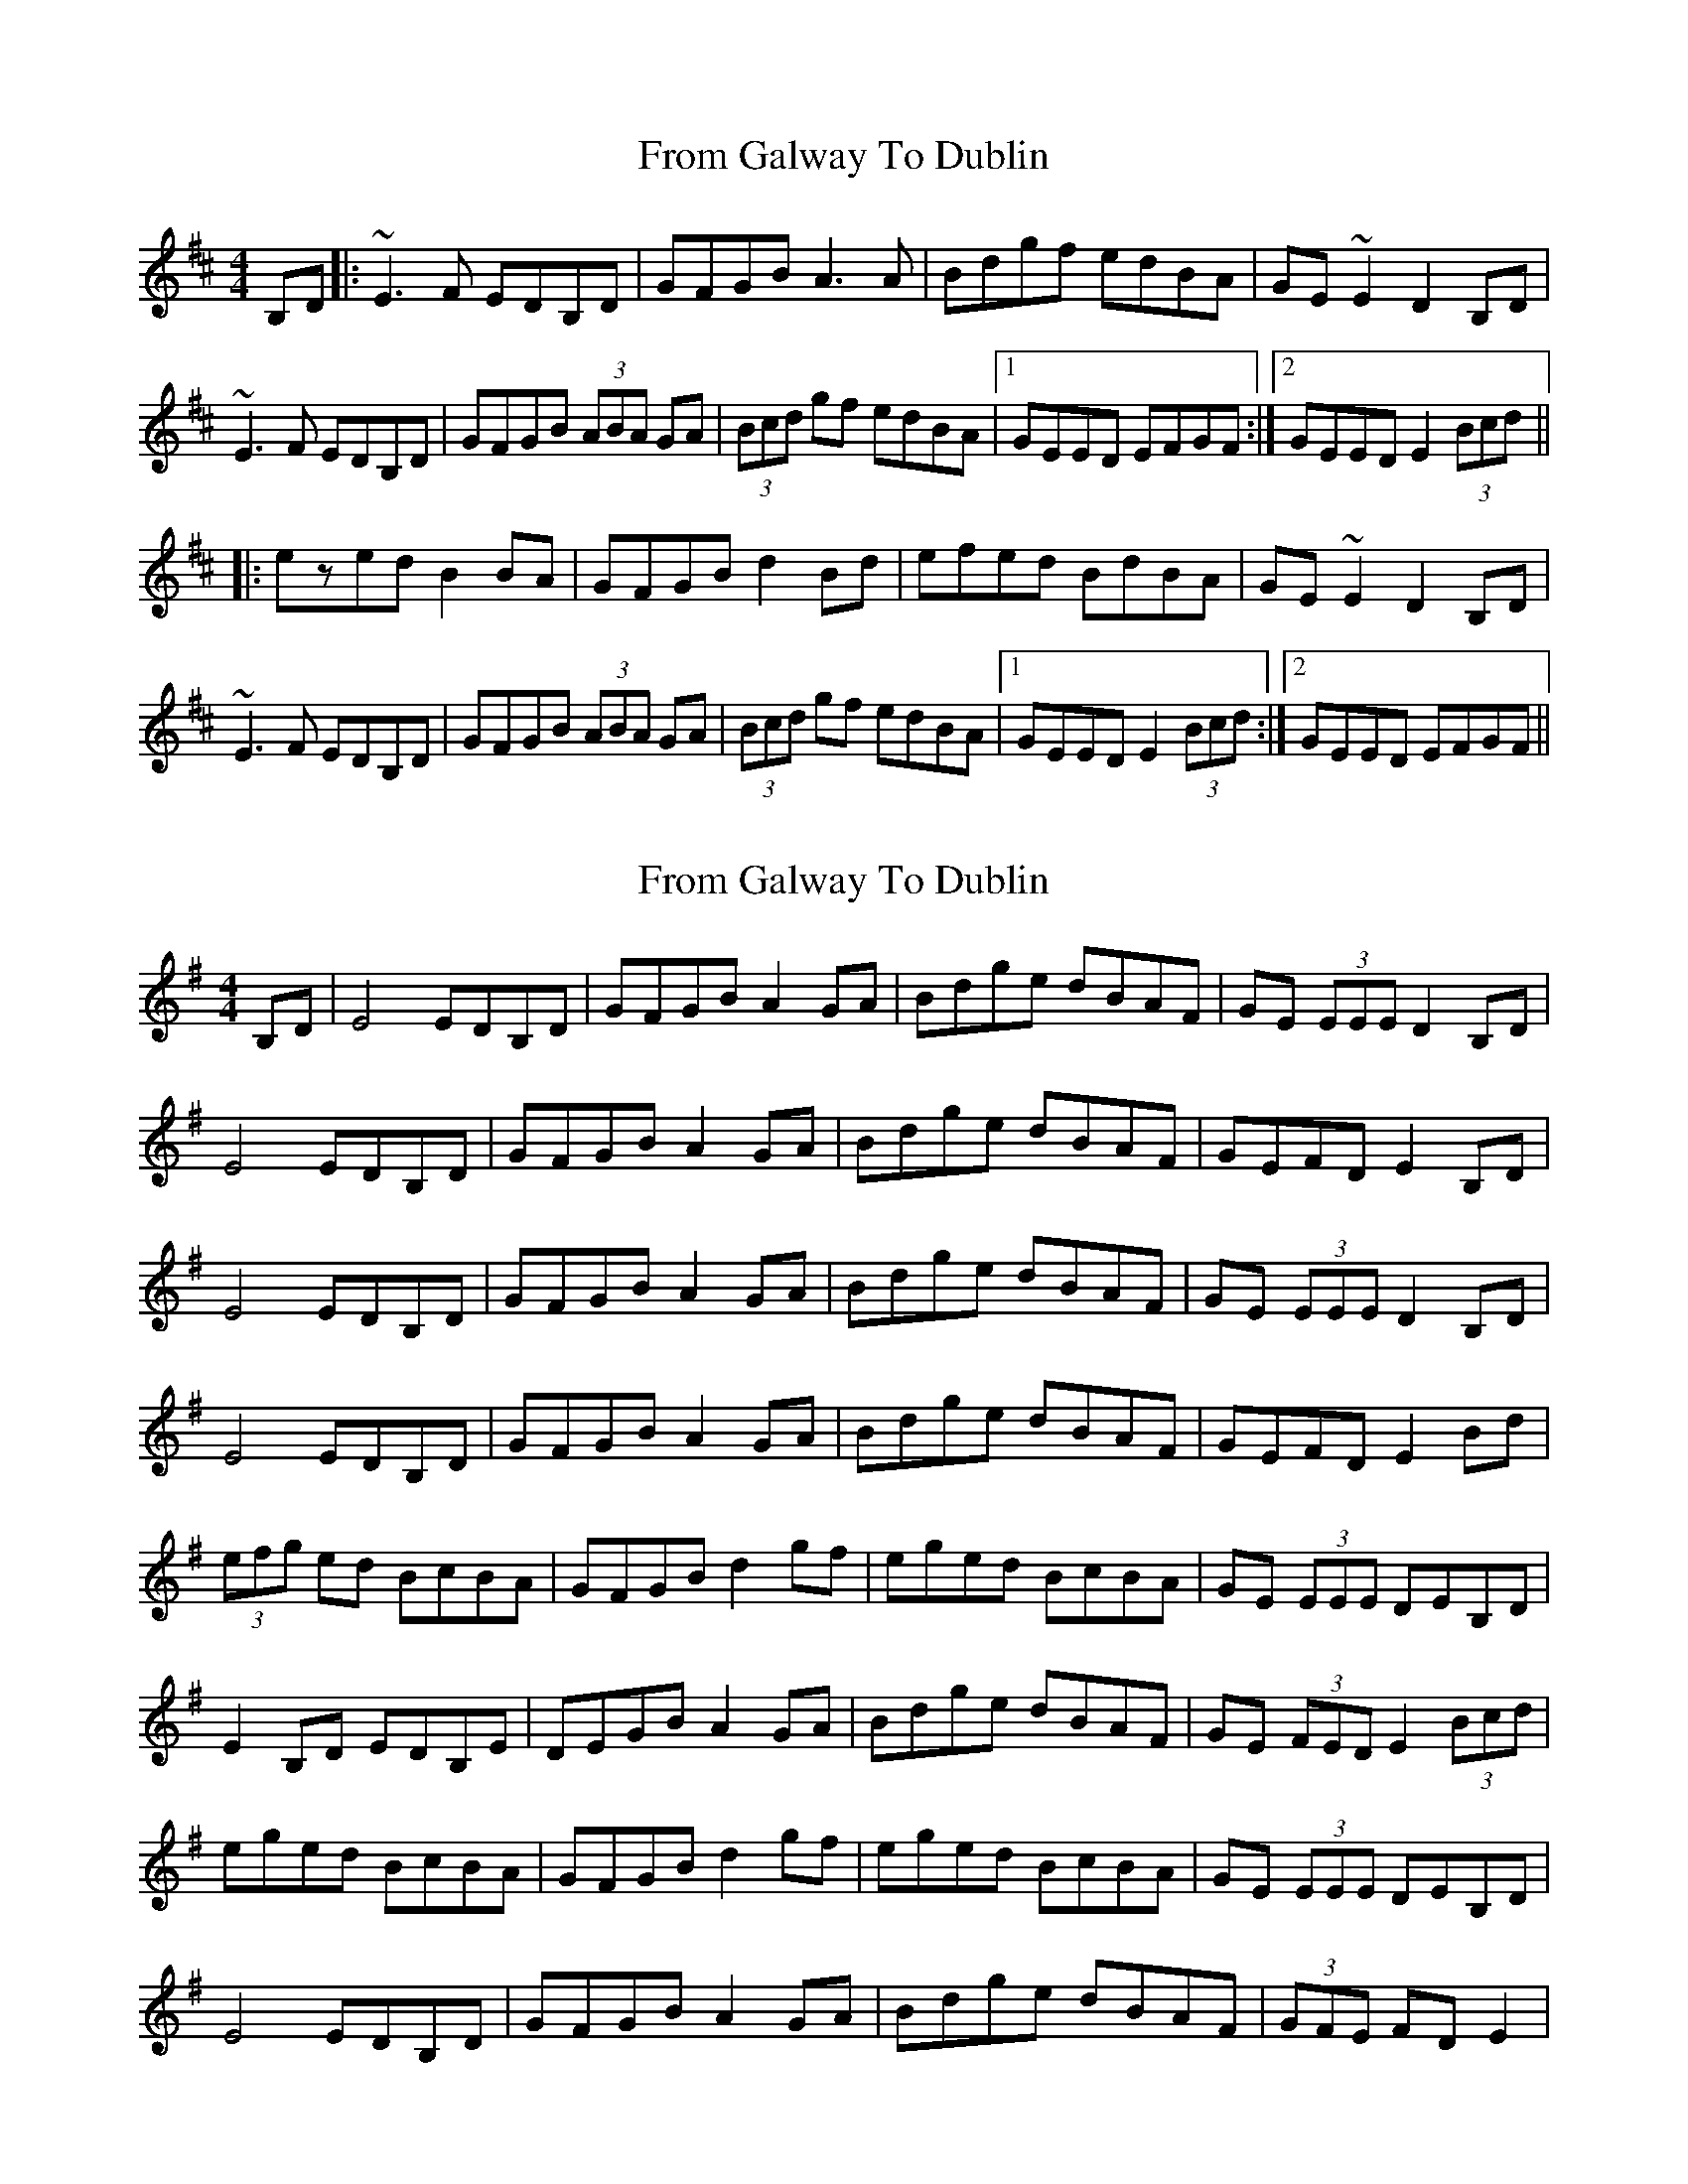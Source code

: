 X: 1
T: From Galway To Dublin
Z: gian marco
S: https://thesession.org/tunes/1464#setting1464
R: hornpipe
M: 4/4
L: 1/8
K: Edor
B,D|:~E3F EDB,D|GFGB A3A|Bdgf edBA|GE~E2 D2B,D|
~E3F EDB,D|GFGB (3ABA GA|(3Bcd gf edBA|1GEED EFGF:|2GEED E2(3Bcd||
|:ezed B2BA|GFGB d2 Bd|efed BdBA|GE~E2 D2B,D|
~E3F EDB,D|GFGB (3ABA GA|(3Bcd gf edBA|1GEED E2(3Bcd:|2GEED EFGF||
X: 2
T: From Galway To Dublin
Z: Earl Adams
S: https://thesession.org/tunes/1464#setting14856
R: hornpipe
M: 4/4
L: 1/8
K: Gmaj
B,D | E4 EDB,D | GFGB A2 GA | Bdge dBAF | GE (3EEE D2 B,D |E4 EDB,D | GFGB A2 GA | Bdge dBAF | GEFD E2 B,D |E4 EDB,D | GFGB A2 GA | Bdge dBAF | GE (3EEE D2 B,D |E4 EDB,D | GFGB A2 GA | Bdge dBAF | GEFD E2 Bd |(3efg ed BcBA | GFGB d2 gf | eged BcBA | GE (3EEE DEB,D |E2 B,D EDB,E | DEGB A2 GA | Bdge dBAF | GE (3FED E2 (3Bcd |eged BcBA | GFGB d2 gf | eged BcBA | GE (3EEE DEB,D | E4 EDB,D | GFGB A2 GA | Bdge dBAF | (3GFE FD E2 |
X: 3
T: From Galway To Dublin
Z: ceolachan
S: https://thesession.org/tunes/1464#setting30774
R: hornpipe
M: 4/4
L: 1/8
K: Edor
|: B,D |~E3 E EDB,D | GFGB A2 GA | (3Bcd gf edBA | GE ~E2 FDB,D |
~E3 E EDB,D | GFGB A2 GA | (3Bcd gf edBA | GE (3FED E2 :|
|: Bd |eged B2 BA | GFGB d2 Bd | (3efg ed BdBA | GE~E2 FDB,D |
E2 GE EDB,D | GFGB A2 GA | (3Bcd gf edBA | GE (3FED E2 :|
